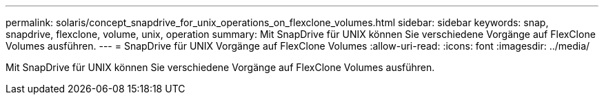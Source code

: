 ---
permalink: solaris/concept_snapdrive_for_unix_operations_on_flexclone_volumes.html 
sidebar: sidebar 
keywords: snap, snapdrive, flexclone, volume, unix, operation 
summary: Mit SnapDrive für UNIX können Sie verschiedene Vorgänge auf FlexClone Volumes ausführen. 
---
= SnapDrive für UNIX Vorgänge auf FlexClone Volumes
:allow-uri-read: 
:icons: font
:imagesdir: ../media/


[role="lead"]
Mit SnapDrive für UNIX können Sie verschiedene Vorgänge auf FlexClone Volumes ausführen.
